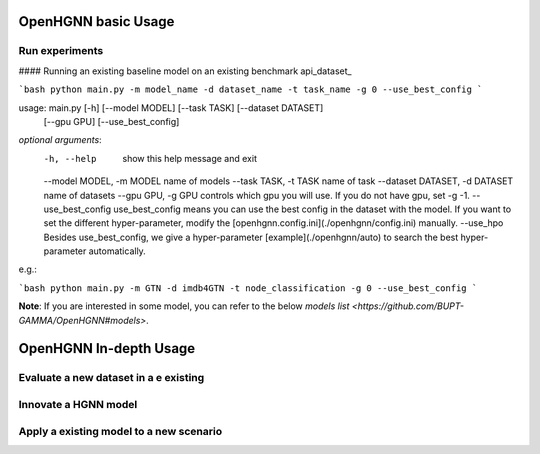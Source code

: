 OpenHGNN basic Usage
==========================

Run experiments
-----------------
#### Running an existing baseline model on an existing benchmark api_dataset_

```bash
python main.py -m model_name -d dataset_name -t task_name -g 0 --use_best_config
```

usage: main.py [-h] [--model MODEL] [--task TASK] [--dataset DATASET]
               [--gpu GPU] [--use_best_config]

*optional arguments*:
    -h, --help            show this help message and exit
    --model MODEL,	-m MODEL	name of models
    --task TASK,	-t TASK	name of task
    --dataset DATASET,	-d DATASET	name of datasets
    --gpu GPU, -g GPU	controls which gpu you will use. If you do not have gpu, set -g -1.
    --use_best_config	use_best_config means you can use the best config in the dataset with the model. If you want to set the different hyper-parameter, modify the [openhgnn.config.ini](./openhgnn/config.ini) manually.
    --use_hpo Besides use_best_config, we give a hyper-parameter [example](./openhgnn/auto) to search the best hyper-parameter automatically.

e.g.:

```bash
python main.py -m GTN -d imdb4GTN -t node_classification -g 0 --use_best_config
```

**Note**: If you are interested in some model,
you can refer to the below `models list <https://github.com/BUPT-GAMMA/OpenHGNN#models>`.

OpenHGNN In-depth Usage
=========================

Evaluate a new dataset in a e existing
-----------------------------------

Innovate a HGNN model
-----------------------

Apply a existing model to a new scenario
------------------------------------------


